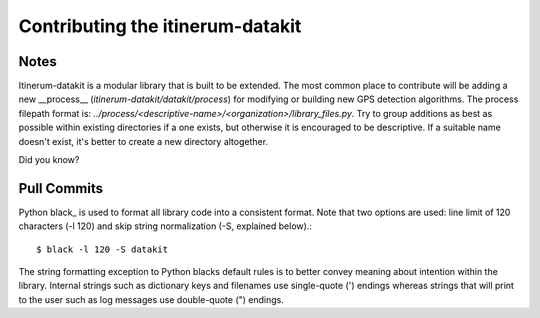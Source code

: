.. _StyleGuidePage:

Contributing the itinerum-datakit
=================================


Notes
-----
Itinerum-datakit is a modular library that is built to be extended. The most common place to contribute will be adding a new __process__
(`itinerum-datakit/datakit/process`) for modifying or building new GPS detection algorithms. The process filepath format is:
`../process/<descriptive-name>/<organization>/library_files.py`. Try to group additions as best as possible within existing directories if
a one exists, but otherwise it is encouraged to be descriptive. If a suitable name doesn't exist, it's better to create a new directory altogether.


Did you know?


Pull Commits
------------
Python black_ is used to format all library code into a consistent format. Note that two options are used: line limit of 120 characters (-l 120)
and skip string normalization (-S, explained below).::

$ black -l 120 -S datakit

The string formatting exception to Python blacks default rules is to better convey meaning about intention within the library. Internal strings such
as dictionary keys and filenames use single-quote (') endings whereas strings that will print to the user such as log messages use double-quote (")
endings.
